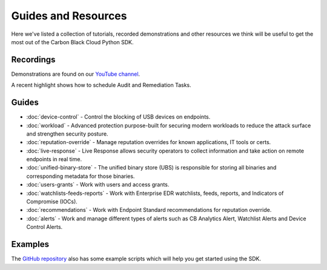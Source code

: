 Guides and Resources
====================

Here we've listed a collection of tutorials, recorded demonstrations and other resources we think will be useful
to get the most out of the Carbon Black Cloud Python SDK.

Recordings
----------

Demonstrations are found on our `YouTube channel <https://www.youtube.com/channel/UCz0s1WuJAe7rt_dA1v-dN9g/featured>`_.

A recent highlight shows how to schedule Audit and Remediation Tasks.

Guides
------

* :doc:`device-control` - Control the blocking of USB devices on endpoints.
* :doc:`workload` - Advanced protection purpose-built for securing modern workloads to reduce the attack surface and strengthen security posture.
* :doc:`reputation-override` - Manage reputation overrides for known applications, IT tools or certs.
* :doc:`live-response` - Live Response allows security operators to collect information and take action on remote endpoints in real time.
* :doc:`unified-binary-store` - The unified binary store (UBS) is responsible for storing all binaries and corresponding metadata for those binaries.
* :doc:`users-grants` - Work with users and access grants.
* :doc:`watchlists-feeds-reports` - Work with Enterprise EDR watchlists, feeds, reports, and Indicators of Compromise (IOCs).
* :doc:`recommendations` - Work with Endpoint Standard recommendations for reputation override.
* :doc:`alerts` - Work and manage different types of alerts such as CB Analytics Alert, Watchlist Alerts and Device Control Alerts.

Examples
--------

The `GitHub repository <https://github.com/carbonblack/carbon-black-cloud-sdk-python/tree/develop/examples>`_ also has
some example scripts which will help you get started using the SDK.
